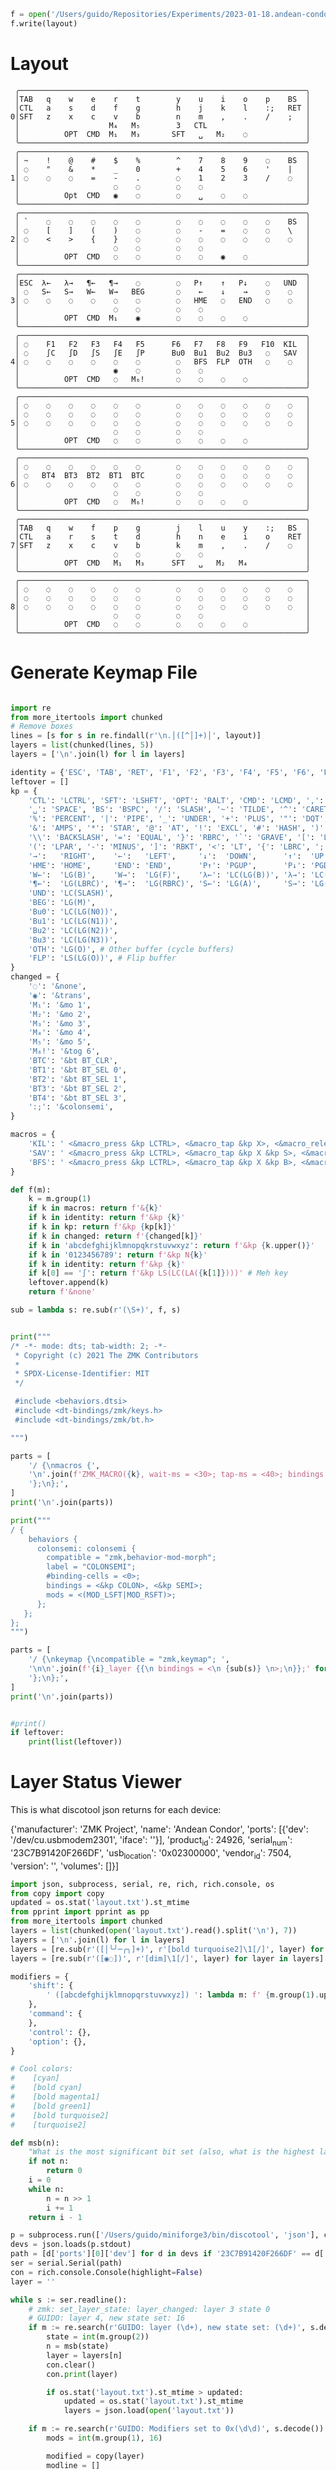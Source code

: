 #+name: generate_zmk_config
#+begin_src python :var layout=parse_layout() :results none
f = open('/Users/guido/Repositories/Experiments/2023-01-18.andean-condor/zmk-config-condor-nicenano/config/boards/shields/andean-condor/andean-condor.keymap', 'w')
f.write(layout)
#+end_src

* Layout

#+name: layout
#+begin_src keymap :tangle layout.txt
 ╭────────────────────────────────────────────────────────────────╮
 │TAB   q    w    e    r    t        y    u    i    o    p    BS  │
 │CTL   a    s    d    f    g        h    j    k    l    :;   RET │
0│SFT   z    x    c    v    b        n    m    ,    .    /    ;   │
 │                    M₄   M₅        3   CTL                      │
 │          OPT  CMD  M₁   M₃       SFT   ␣   M₂    ◌             │
 ╰────────────────────────────────────────────────────────────────╯
 ╭────────────────────────────────────────────────────────────────╮
 │ ~    !    @    #    $    %        ^    7    8    9    ◌    BS  │
 │ ◌    "    &    *    _    0        +    4    5    6    '    |   │
1│ ◌    ◌    ◌    =    -    .        ◌    1    2    3    /    ◌   │
 │                     ◌    ◌        ◌    ◌                       │
 │          Opt  CMD   ◉    ◌        ◌    ␣    ◌    ◌             │
 ╰────────────────────────────────────────────────────────────────╯
 ╭────────────────────────────────────────────────────────────────╮
 │ `    ◌    ◌    ◌    ◌    ◌        ◌    ◌    ◌    ◌    ◌    BS  │
 │ ◌    [    ]    (    )    ◌        ◌    -    =    ◌    ◌    \   │
2│ ◌    <    >    {    }    ◌        ◌    ◌    ◌    ◌    ◌    ◌   │
 │                     ◌    ◌        ◌    ◌                       │
 │          OPT  CMD   ◌    ◌        ◌    ◌    ◉    ◌             │
 ╰────────────────────────────────────────────────────────────────╯
 ╭────────────────────────────────────────────────────────────────╮
 │ESC  λ←   λ→   ¶←   ¶→    ◌        ◌   P↑    ↑   P↓    ◌   UND  │
 │ ◌   S←   S→   W←   W→   BEG       ◌    ←    ↓    →    ◌    ◌   │
3│ ◌    ◌    ◌    ◌    ◌    ◌        ◌   HME   ◌   END   ◌    ◌   │
 │                     ◌    ◌        ◌    ◌                       │
 │          OPT  CMD  M₁    ◉        ◌    ◌    ◌    ◌             │
 ╰────────────────────────────────────────────────────────────────╯
 ╭────────────────────────────────────────────────────────────────╮
 │ ◌    F1   F2   F3   F4   F5      F6   F7   F8   F9   F10  KIL  │
 │ ◌    ∫C   ∫D   ∫S   ∫E   ∫P      Bu0  Bu1  Bu2  Bu3   ◌   SAV  │
4│ ◌    ◌    ◌    ◌    ◌    ◌        ◌   BFS  FLP  OTH   ◌    ◌   │
 │                     ◉    ◌        ◌    ◌                       │
 │          OPT  CMD   ◌   M₆!       ◌    ◌    ◌    ◌             │
 ╰────────────────────────────────────────────────────────────────╯
 ╭────────────────────────────────────────────────────────────────╮
 │ ◌    ◌    ◌    ◌    ◌    ◌        ◌    ◌    ◌    ◌    ◌    ◌   │
 │ ◌    ◌    ◌    ◌    ◌    ◌        ◌    ◌    ◌    ◌    ◌    ◌   │
5│ ◌    ◌    ◌    ◌    ◌    ◌        ◌    ◌    ◌    ◌    ◌    ◌   │
 │                     ◌    ◌        ◌    ◌                       │
 │          OPT  CMD   ◌    ◌        ◌    ◌    ◌    ◌             │
 ╰────────────────────────────────────────────────────────────────╯
 ╭────────────────────────────────────────────────────────────────╮
 │ ◌    ◌    ◌    ◌    ◌    ◌        ◌    ◌    ◌    ◌    ◌    ◌   │
 │ ◌   BT4  BT3  BT2  BT1  BTC       ◌    ◌    ◌    ◌    ◌    ◌   │
6│ ◌    ◌    ◌    ◌    ◌    ◌        ◌    ◌    ◌    ◌    ◌    ◌   │
 │                     ◌    ◌        ◌    ◌                       │
 │          OPT  CMD   ◌   M₆!       ◌    ◌    ◌    ◌             │
 ╰────────────────────────────────────────────────────────────────╯
 ╭────────────────────────────────────────────────────────────────╮
 │TAB   q    w    f    p    g        j    l    u    y    :;   BS  │
 │CTL   a    r    s    t    d        h    n    e    i    o    RET │
7│SFT   z    x    c    v    b        k    m    ,    .    /    ◌   │
 │                     ◌    ◌        ◌    ◌                       │
 │          OPT  CMD   M₁   M₃      SFT   ␣   M₂   M₄             │
 ╰────────────────────────────────────────────────────────────────╯
 ╭────────────────────────────────────────────────────────────────╮
 │ ◌    ◌    ◌    ◌    ◌    ◌        ◌    ◌    ◌    ◌    ◌    ◌   │
 │ ◌    ◌    ◌    ◌    ◌    ◌        ◌    ◌    ◌    ◌    ◌    ◌   │
8│ ◌    ◌    ◌    ◌    ◌    ◌        ◌    ◌    ◌    ◌    ◌    ◌   │
 │                     ◌    ◌        ◌    ◌                       │
 │          OPT  CMD   ◌    ◌        ◌    ◌    ◌    ◌             │
 ╰────────────────────────────────────────────────────────────────╯
#+end_src

* Generate Keymap File
#+name: parse_layout
#+begin_src python :var layout=layout :results output 

import re
from more_itertools import chunked
# Remove boxes
lines = [s for s in re.findall(r'\n.│([^│]+)│', layout)]
layers = list(chunked(lines, 5))
layers = ['\n'.join(l) for l in layers]

identity = {'ESC', 'TAB', 'RET', 'F1', 'F2', 'F3', 'F4', 'F5', 'F6', 'F7', 'F8', 'F9', 'F10'}
leftover = []
kp = {
    'CTL': 'LCTRL', 'SFT': 'LSHFT', 'OPT': 'RALT', 'CMD': 'LCMD', ',': 'COMMA', '.': 'DOT',
    '␣': 'SPACE', 'BS': 'BSPC', '/': 'SLASH', '~': 'TILDE', '^': 'CARET', "'": 'SQT',
    '%': 'PERCENT', '|': 'PIPE', '_': 'UNDER', '+': 'PLUS', '"': 'DQT', '$': 'DLLR',
    '&': 'AMPS', '*': 'STAR', '@': 'AT', '!': 'EXCL', '#': 'HASH', ')': 'RPAR',
    '\\': 'BACKSLASH', '=': 'EQUAL', '}': 'RBRC', '`': 'GRAVE', '[': 'LBKT', '>': 'GT',
    '(': 'LPAR', '-': 'MINUS', ']': 'RBKT', '<': 'LT', '{': 'LBRC', ';': 'SEMI',
    '→':   'RIGHT',    '←':   'LEFT',     '↓':  'DOWN',      '↑':  'UP',
    'HME': 'HOME',     'END': 'END',      'P↑': 'PGUP',      'P↓': 'PGDN',
    'W←':  'LG(B)',    'W→':  'LG(F)',    'λ←': 'LC(LG(B))', 'λ→': 'LC(LG(F))',
    '¶←':  'LG(LBRC)', '¶→':  'LG(RBRC)', 'S←': 'LG(A)',     'S→': 'LG(E)',
    'UND': 'LC(SLASH)',
    'BEG': 'LG(M)',
    'Bu0': 'LC(LG(N0))',
    'Bu1': 'LC(LG(N1))',
    'Bu2': 'LC(LG(N2))',
    'Bu3': 'LC(LG(N3))',
    'OTH': 'LG(O)', # Other buffer (cycle buffers)
    'FLP': 'LS(LG(O))', # Flip buffer
}
changed = {
    '◌': '&none',
    '◉': '&trans',
    'M₁': '&mo 1',
    'M₂': '&mo 2',
    'M₃': '&mo 3',
    'M₄': '&mo 4',
    'M₅': '&mo 5',
    'M₆!': '&tog 6',
    'BTC': '&bt BT_CLR',
    'BT1': '&bt BT_SEL 0',
    'BT2': '&bt BT_SEL 1',
    'BT3': '&bt BT_SEL 2',
    'BT4': '&bt BT_SEL 3',
    ':;': '&colonsemi',
}

macros = {
    'KIL': ' <&macro_press &kp LCTRL>, <&macro_tap &kp X>, <&macro_release &kp LCTRL>, <&macro_tap &kp K>',
    'SAV': ' <&macro_press &kp LCTRL>, <&macro_tap &kp X &kp S>, <&macro_release &kp LCTRL>',
    'BFS': ' <&macro_press &kp LCTRL>, <&macro_tap &kp X &kp B>, <&macro_release &kp LCTRL>',
}

def f(m):
    k = m.group(1)
    if k in macros: return f'&{k}'
    if k in identity: return f'&kp {k}'
    if k in kp: return f'&kp {kp[k]}'
    if k in changed: return f'{changed[k]}'
    if k in 'abcdefghijklmnopqkrstuvwxyz': return f'&kp {k.upper()}'
    if k in '0123456789': return f'&kp N{k}'
    if k in identity: return f'&kp {k}'
    if k[0] == '∫': return f'&kp LS(LC(LA({k[1]})))' # Meh key
    leftover.append(k)
    return f'&none'

sub = lambda s: re.sub(r'(\S+)', f, s)


print("""
/* -*- mode: dts; tab-width: 2; -*-
 ,* Copyright (c) 2021 The ZMK Contributors
 ,*
 ,* SPDX-License-Identifier: MIT
 ,*/

 #include <behaviors.dtsi>
 #include <dt-bindings/zmk/keys.h>
 #include <dt-bindings/zmk/bt.h>

""")

parts = [
    '/ {\nmacros {',
    '\n'.join(f'ZMK_MACRO({k}, wait-ms = <30>; tap-ms = <40>; bindings = {v};)' for k, v in macros.items()),
    '};\n};',
]
print('\n'.join(parts))

print("""
/ {
    behaviors {
      colonsemi: colonsemi {
        compatible = "zmk,behavior-mod-morph";
        label = "COLONSEMI";
        #binding-cells = <0>;
        bindings = <&kp COLON>, <&kp SEMI>;
        mods = <(MOD_LSFT|MOD_RSFT)>;
      };
   };
};
""")

parts = [
    '/ {\nkeymap {\ncompatible = "zmk,keymap"; ',
    '\n\n'.join(f'{i}_layer {{\n bindings = <\n {sub(s)} \n>;\n}};' for i, s in enumerate(layers)),
    '};\n};',
]
print('\n'.join(parts))


#print()
if leftover:
    print(list(leftover))

#+end_src

* Layer Status Viewer

This is what discotool json returns for each device:

{'manufacturer': 'ZMK Project',
  'name': 'Andean Condor',
  'ports': [{'dev': '/dev/cu.usbmodem2301', 'iface': ''}],
  'product_id': 24926,
  'serial_num': '23C7B91420F266DF',
  'usb_location': '0x02300000',
  'vendor_id': 7504,
  'version': '',
  'volumes': []}]


#+name: status.py
#+begin_src python :tangle status.py :results value pp
import json, subprocess, serial, re, rich, rich.console, os
from copy import copy
updated = os.stat('layout.txt').st_mtime
from pprint import pprint as pp
from more_itertools import chunked
layers = list(chunked(open('layout.txt').read().split('\n'), 7))
layers = ['\n'.join(l) for l in layers]
layers = [re.sub(r'([│╰╯─╭╮]+)', r'[bold turquoise2]\1[/]', layer) for layer in layers]
layers = [re.sub(r'([◉◌])', r'[dim]\1[/]', layer) for layer in layers]

modifiers = {
    'shift': {
        ' ([abcdefghijklmnopqrstuvwxyz]) ': lambda m: f' {m.group(1).upper()} ',
    },
    'command': {
    },
    'control': {},
    'option': {},
}

# Cool colors:
#    [cyan]
#    [bold cyan]
#    [bold magenta1]
#    [bold green1]
#    [bold turquoise2]
#    [turquoise2]

def msb(n):
    "What is the most significant bit set (also, what is the highest layer set)"
    if not n:
        return 0
    i = 0
    while n:
        n = n >> 1
        i += 1
    return i - 1

p = subprocess.run(['/Users/guido/miniforge3/bin/discotool', 'json'], capture_output=True)
devs = json.loads(p.stdout)
path = [d['ports'][0]['dev'] for d in devs if '23C7B91420F266DF' == d['serial_num']][0]
ser = serial.Serial(path)
con = rich.console.Console(highlight=False)
layer = ''

while s := ser.readline():
    # zmk: set_layer_state: layer_changed: layer 3 state 0
    # GUIDO: layer 4, new state set: 16
    if m := re.search(r'GUIDO: layer (\d+), new state set: (\d+)', s.decode()):
        state = int(m.group(2))
        n = msb(state)
        layer = layers[n]
        con.clear()
        con.print(layer)

        if os.stat('layout.txt').st_mtime > updated:
            updated = os.stat('layout.txt').st_mtime
            layers = json.load(open('layout.txt'))

    if m := re.search(r'GUIDO: Modifiers set to 0x(\d\d)', s.decode()):
        mods = int(m.group(1), 16)

        modified = copy(layer)
        modline = []
        
        if mods & 0x01:
            modifiers['control']
            modline.append('^')
        if mods &0x02:
            for a, b in modifiers['shift'].items():
                modified = re.sub(a, b, modified)
            modline.append('⇧')
        if mods & 0x04:
            modifiers['option']
            modline.append('⌥')
        if mods & 0x08:
            modifiers['command']
            modline.append('⌘')
        if mods & 0x10:
            modifiers['control']
            modline.append('^')
        if mods &0x20:
            modifiers['shift']
            modline.append('⇧')
        if mods & 0x40:
            modifiers['option']
            modline.append('⌥')
        if mods & 0x80:
            modifiers['command']
            modline.append('⌘')
        con.clear()
        con.print(modified)
        con.print(''.join(modline), justify="center")

#+end_src



